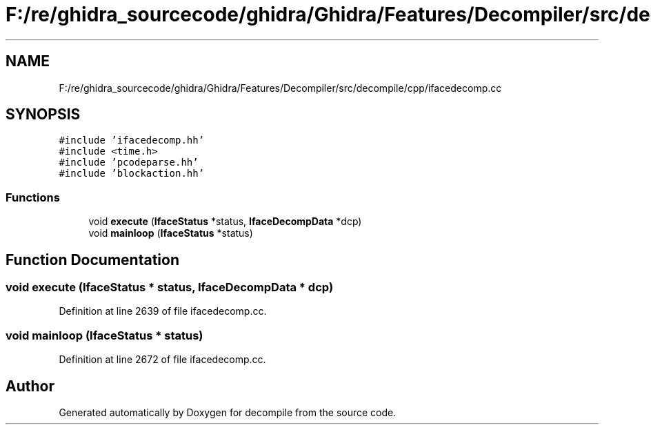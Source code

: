 .TH "F:/re/ghidra_sourcecode/ghidra/Ghidra/Features/Decompiler/src/decompile/cpp/ifacedecomp.cc" 3 "Sun Apr 14 2019" "decompile" \" -*- nroff -*-
.ad l
.nh
.SH NAME
F:/re/ghidra_sourcecode/ghidra/Ghidra/Features/Decompiler/src/decompile/cpp/ifacedecomp.cc
.SH SYNOPSIS
.br
.PP
\fC#include 'ifacedecomp\&.hh'\fP
.br
\fC#include <time\&.h>\fP
.br
\fC#include 'pcodeparse\&.hh'\fP
.br
\fC#include 'blockaction\&.hh'\fP
.br

.SS "Functions"

.in +1c
.ti -1c
.RI "void \fBexecute\fP (\fBIfaceStatus\fP *status, \fBIfaceDecompData\fP *dcp)"
.br
.ti -1c
.RI "void \fBmainloop\fP (\fBIfaceStatus\fP *status)"
.br
.in -1c
.SH "Function Documentation"
.PP 
.SS "void execute (\fBIfaceStatus\fP * status, \fBIfaceDecompData\fP * dcp)"

.PP
Definition at line 2639 of file ifacedecomp\&.cc\&.
.SS "void mainloop (\fBIfaceStatus\fP * status)"

.PP
Definition at line 2672 of file ifacedecomp\&.cc\&.
.SH "Author"
.PP 
Generated automatically by Doxygen for decompile from the source code\&.
